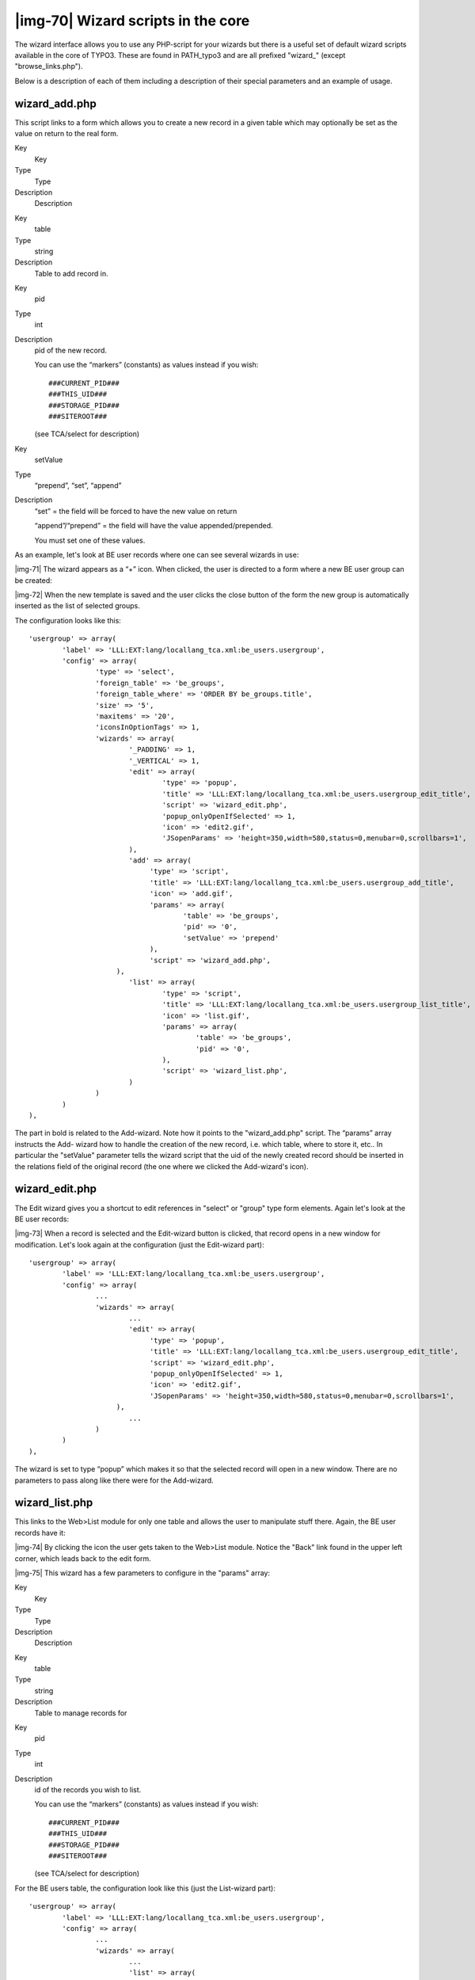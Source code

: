 ﻿.. include:: Images.txt

.. ==================================================
.. FOR YOUR INFORMATION
.. --------------------------------------------------
.. -*- coding: utf-8 -*- with BOM.

.. ==================================================
.. DEFINE SOME TEXTROLES
.. --------------------------------------------------
.. role::   underline
.. role::   typoscript(code)
.. role::   ts(typoscript)
   :class:  typoscript
.. role::   php(code)


|img-70| Wizard scripts in the core
^^^^^^^^^^^^^^^^^^^^^^^^^^^^^^^^^^^

The wizard interface allows you to use any PHP-script for your wizards
but there is a useful set of default wizard scripts available in the
core of TYPO3. These are found in PATH\_typo3 and are all prefixed
"wizard\_" (except "browse\_links.php").

Below is a description of each of them including a description of
their special parameters and an example of usage.


wizard\_add.php
"""""""""""""""

This script links to a form which allows you to create a new record in
a given table which may optionally be set as the value on return to
the real form.


.. ### BEGIN~OF~TABLE ###

.. container:: table-row

   Key
         Key
   
   Type
         Type
   
   Description
         Description


.. container:: table-row

   Key
         table
   
   Type
         string
   
   Description
         Table to add record in.


.. container:: table-row

   Key
         pid
   
   Type
         int
   
   Description
         pid of the new record.
         
         You can use the “markers” (constants) as values instead if you wish:
         
         ::
         
            ###CURRENT_PID###
            ###THIS_UID###
            ###STORAGE_PID###
            ###SITEROOT###
         
         (see TCA/select for description)


.. container:: table-row

   Key
         setValue
   
   Type
         “prepend”, “set”, “append”
   
   Description
         “set” = the field will be forced to have the new value on return
         
         “append”/“prepend” = the field will have the value appended/prepended.
         
         You must set one of these values.


.. ###### END~OF~TABLE ######


As an example, let's look at BE user records where one can see several
wizards in use:

|img-71| The wizard appears as a “+” icon. When clicked, the user is directed
to a form where a new BE user group can be created:

|img-72| When the new template is saved and the user clicks the close button of
the form the new group is automatically inserted as the list of
selected groups.

The configuration looks like this:

::

   'usergroup' => array(
           'label' => 'LLL:EXT:lang/locallang_tca.xml:be_users.usergroup',
           'config' => array(
                   'type' => 'select',
                   'foreign_table' => 'be_groups',
                   'foreign_table_where' => 'ORDER BY be_groups.title',
                   'size' => '5',
                   'maxitems' => '20',
                   'iconsInOptionTags' => 1,
                   'wizards' => array(
                           '_PADDING' => 1,
                           '_VERTICAL' => 1,
                           'edit' => array(
                                   'type' => 'popup',
                                   'title' => 'LLL:EXT:lang/locallang_tca.xml:be_users.usergroup_edit_title',
                                   'script' => 'wizard_edit.php',
                                   'popup_onlyOpenIfSelected' => 1,
                                   'icon' => 'edit2.gif',
                                   'JSopenParams' => 'height=350,width=580,status=0,menubar=0,scrollbars=1',
                           ),
                           'add' => array(
                                'type' => 'script',
                                'title' => 'LLL:EXT:lang/locallang_tca.xml:be_users.usergroup_add_title',
                                'icon' => 'add.gif',
                                'params' => array(
                                        'table' => 'be_groups',
                                        'pid' => '0',
                                        'setValue' => 'prepend'
                                ),
                                'script' => 'wizard_add.php',
                        ),
                           'list' => array(
                                   'type' => 'script',
                                   'title' => 'LLL:EXT:lang/locallang_tca.xml:be_users.usergroup_list_title',
                                   'icon' => 'list.gif',
                                   'params' => array(
                                           'table' => 'be_groups',
                                           'pid' => '0',
                                   ),
                                   'script' => 'wizard_list.php',
                           )
                   )
           )
   ),

The part in bold is related to the Add-wizard. Note how it points to
the "wizard\_add.php" script. The “params” array instructs the Add-
wizard how to handle the creation of the new record, i.e. which table,
where to store it, etc.. In particular the "setValue" parameter tells
the wizard script that the uid of the newly created record should be
inserted in the relations field of the original record (the one where
we clicked the Add-wizard's icon).


wizard\_edit.php
""""""""""""""""

The Edit wizard gives you a shortcut to edit references in "select" or
"group" type form elements. Again let's look at the BE user records:

|img-73| When a record is selected and the Edit-wizard button is clicked, that
record opens in a new window for modification. Let's look again at the
configuration (just the Edit-wizard part):

::

   'usergroup' => array(
           'label' => 'LLL:EXT:lang/locallang_tca.xml:be_users.usergroup',
           'config' => array(
                   ...
                   'wizards' => array(
                           ...
                           'edit' => array(
                                'type' => 'popup',
                                'title' => 'LLL:EXT:lang/locallang_tca.xml:be_users.usergroup_edit_title',
                                'script' => 'wizard_edit.php',
                                'popup_onlyOpenIfSelected' => 1,
                                'icon' => 'edit2.gif',
                                'JSopenParams' => 'height=350,width=580,status=0,menubar=0,scrollbars=1',
                        ),
                           ...
                   )
           )
   ),

The wizard is set to type “popup” which makes it so that the selected
record will open in a new window. There are no parameters to pass
along like there were for the Add-wizard.


wizard\_list.php
""""""""""""""""

This links to the Web>List module for only one table and allows the
user to manipulate stuff there. Again, the BE user records have it:

|img-74| By clicking the icon the user gets taken to the Web>List module.
Notice the "Back" link found in the upper left corner, which leads
back to the edit form.

|img-75| This wizard has a few parameters to configure in the "params" array:


.. ### BEGIN~OF~TABLE ###

.. container:: table-row

   Key
         Key
   
   Type
         Type
   
   Description
         Description


.. container:: table-row

   Key
         table
   
   Type
         string
   
   Description
         Table to manage records for


.. container:: table-row

   Key
         pid
   
   Type
         int
   
   Description
         id of the records you wish to list.
         
         You can use the “markers” (constants) as values instead if you wish:
         
         ::
         
            ###CURRENT_PID###
            ###THIS_UID###
            ###STORAGE_PID###
            ###SITEROOT###
         
         (see TCA/select for description)


.. ###### END~OF~TABLE ######


For the BE users table, the configuration look like this (just the
List-wizard part):

::

   'usergroup' => array(
           'label' => 'LLL:EXT:lang/locallang_tca.xml:be_users.usergroup',
           'config' => array(
                   ...
                   'wizards' => array(
                           ...
                           'list' => array(
                                'type' => 'script',
                                'title' => 'LLL:EXT:lang/locallang_tca.xml:be_users.usergroup_list_title',
                                'icon' => 'list.gif',
                                'params' => array(
                                        'table' => 'be_groups',
                                        'pid' => '0',
                                ),
                                'script' => 'wizard_list.php',
                        )
                   )
           )
   ),

The type is also the "script" type. In the "params" array the table
and pid passed to the script is set.


wizard\_colorpicker.php
"""""""""""""""""""""""

The colorpicker wizard allows you to select a HTML color value from a
user-friendly pop-up box. The wizard type is "colorbox" which will
first of all add a colored box next to an input field. Here's how it
looks in a “haiku” record of the “examples” extension:

|img-76| The color of the box is set to the value of the text field. Clicking
the box will open a popup window with the full color picker wizard:

|img-77| Here you can select from the web-color matrix, pick a color from the
sample image or select a HTML-color name from a selector box.

The corresponding TCA configuration looks like this:

::

   'color' => array(
           'exclude' => 0,
           'label' => 'LLL:EXT:examples/locallang_db.xml:tx_examples_haiku.color',
           'config' => array(
                   'type' => 'input',
                   'size' => 10,
                   'eval' => 'trim',
                   'wizards' => array(
                           'colorChoice' => array(
                                'type' => 'colorbox',
                                'title' => 'LLL:EXT:examples/locallang_db.xml:tx_examples_haiku.colorPick',
                                'script' => 'wizard_colorpicker.php',
                                'dim' => '20x20',
                                'tableStyle' => 'border: solid 1px black; margin-left: 20px;',
                                'JSopenParams' => 'height=600,width=380,status=0,menubar=0,scrollbars=1',
                                'exampleImg' => 'EXT:examples/res/images/japanese_garden.jpg',
                        )
                   )
           )
   ),

Notice the wizard type which is "colorbox".


wizard\_forms.php
"""""""""""""""""

The forms wizard is used typically with the Content Elements, type
"Mailform". It allows to edit the code-like configuration of the mail
form with a nice editor. This is shown in the introduction to Wizards
above.

This is the available parameters:


.. ### BEGIN~OF~TABLE ###

.. container:: table-row

   Key
         Key
   
   Type
         Type
   
   Description
         Description


.. container:: table-row

   Key
         xmlOutput
   
   Type
         boolean
   
   Description
         If set, the output from the wizard is XML instead of the strangely
         formatted TypoScript form-configuration code.


.. ###### END~OF~TABLE ######


The configuration used for the editor in Content Elements looks like
this:

::

   'forms' => array(
           'notNewRecords' => 1,
           'enableByTypeConfig' => 1,
           'type' => 'script',
           'title' => 'Forms wizard',
           'icon' => 'wizard_forms.gif',
           'script' => 'wizard_forms.php?special=formtype_mail',
           'params' => array('xmlOutput' => 0)
   )


wizard\_table.php
"""""""""""""""""

The tables wizard is used typically with the Content Elements, type
"Table". It allows to edit the code-like configuration of the tables
with a visual editor.

|img-78| This is the available parameters:


.. ### BEGIN~OF~TABLE ###

.. container:: table-row

   Key
         Key
   
   Type
         Type
   
   Description
         Description


.. container:: table-row

   Key
         xmlOutput
   
   Type
         boolean
   
   Description
         If set, the output from the wizard is XML instead of the TypoScript
         table configuration code.


.. container:: table-row

   Key
         numNewRows
   
   Type
         integer
   
   Description
         Setting the number of blank rows that will be added in the bottom of
         the table when the plus-icon is pressed. The default is 5, the range
         is 1-50.


.. ###### END~OF~TABLE ######


This is the configuration code used for the table wizard in the
Content Elements:

::

   'table' => array(
           'notNewRecords' => 1,
           'enableByTypeConfig' => 1,
           'type' => 'script',
           'title' => 'Table wizard',
           'icon' => 'wizard_table.gif',
           'script' => 'wizard_table.php',
           'params' => array('xmlOutput' => 0)
   ),


wizard\_rte.php
"""""""""""""""

This wizard is used to show a "full-screen" Rich Text Editor field.
The configuration below shows an example taken from the Text field in
Content Elements:

::

   'RTE' => array(
           'notNewRecords' => 1,
           'RTEonly' => 1,
           'type' => 'script',
           'title' => 'LLL:EXT:cms/locallang_ttc.php:bodytext.W.RTE',
           'icon' => 'wizard_rte2.gif',
           'script' => 'wizard_rte.php',
   ),


wizard\_tsconfig.php
""""""""""""""""""""

This wizard is used for the TSconfig fields and TypoScript Template
"Setup" fields. It is specialized for that particular situations and
it is not likely you will need it for anything on your own.


browse\_links.php
"""""""""""""""""

The "Links" wizard is used many places where you want to insert link
references.


.. ### BEGIN~OF~TABLE ###

.. container:: table-row

   Key
         Key
   
   Type
         Type
   
   Description
         Description


.. container:: table-row

   Key
         allowedExtensions
   
   Type
         string
   
   Description
         Comma separated list of allowed file extensions. By default, all
         extensions are allowed.


.. container:: table-row

   Key
         blindLinkOptions
   
   Type
         string
   
   Description
         Comma separated list of link options that should not be displayed.
         Possible values are file, mail, page, spec, and url. By default, all
         link options are displayed.


.. ###### END~OF~TABLE ######


This works not only in the Rich Text Editor but also in "typolink"
fields. Here's an example from tt\_content:

|img-79| Clicking the wizard icons opens the Element Browser window:

|img-80| Such a wizard can be configured like this:

::

   'image_link' => array(
           'exclude' => 1,
           'label' => 'LLL:EXT:cms/locallang_ttc.php:image_link',
           'config' => array(
                   'type' => 'input',
                   'size' => '15',
                   'max' => '256',
                   'checkbox' => '',
                   'eval' => 'trim',
                   'wizards' => array(
                           '_PADDING' => 2,
                           'link' => array(
                                'type' => 'popup',
                                'title' => 'Link',
                                'icon' => 'link_popup.gif',
                                'script' => 'browse_links.php?mode=wizard',
                                'JSopenParams' => 'height=300,width=500,status=0,menubar=0,scrollbars=1'
                        )
                   ),
                   'softref' => 'typolink[linkList]'
           )
   ),

Notice how the "browse\_links.php" script requires an extra parameter
since it has to return content back to the input field (and not the
RTE for instance which it also supports).

